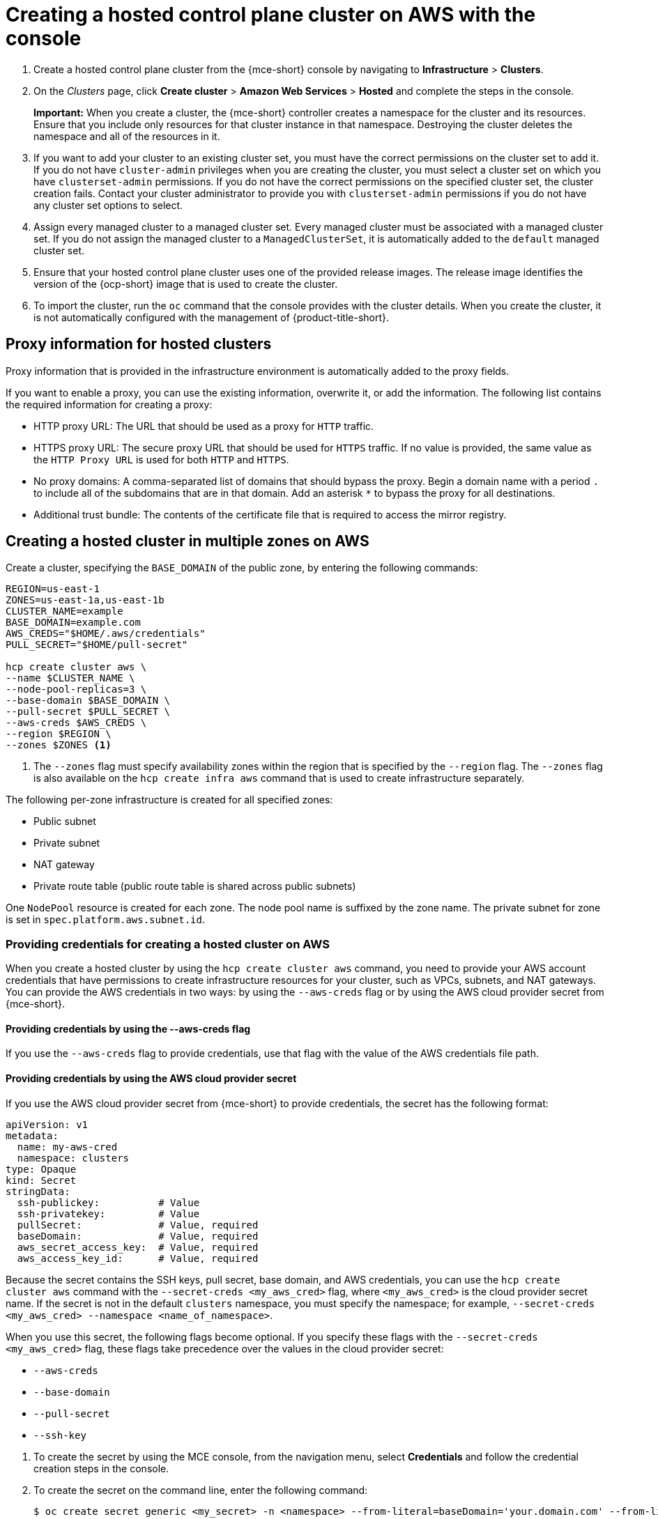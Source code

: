 [#create-hosted-aws]
= Creating a hosted control plane cluster on AWS with the console

. Create a hosted control plane cluster from the {mce-short} console by navigating to *Infrastructure* > *Clusters*. 

. On the _Clusters_ page, click *Create cluster* > *Amazon Web Services* > *Hosted* and complete the steps in the console. 
+
*Important:* When you create a cluster, the {mce-short} controller creates a namespace for the cluster and its resources. Ensure that you include only resources for that cluster instance in that namespace. Destroying the cluster deletes the namespace and all of the resources in it.

. If you want to add your cluster to an existing cluster set, you must have the correct permissions on the cluster set to add it. If you do not have `cluster-admin` privileges when you are creating the cluster, you must select a cluster set on which you have `clusterset-admin` permissions. If you do not have the correct permissions on the specified cluster set, the cluster creation fails. Contact your cluster administrator to provide you with `clusterset-admin` permissions if you do not have any cluster set options to select.

. Assign every managed cluster to a managed cluster set. Every managed cluster must be associated with a managed cluster set. If you do not assign the managed cluster to a `ManagedClusterSet`, it is automatically added to the `default` managed cluster set.

. Ensure that your hosted control plane cluster uses one of the provided release images. The release image identifies the version of the {ocp-short} image that is used to create the cluster.

. To import the cluster, run the `oc` command that the console provides with the cluster details. When you create the cluster, it is not automatically configured with the management of {product-title-short}.

[#create-hosted-aws-proxy]
== Proxy information for hosted clusters

Proxy information that is provided in the infrastructure environment is automatically added to the proxy fields. 

If you want to enable a proxy, you can use the existing information, overwrite it, or add the information. The following list contains the required information for creating a proxy: 

* HTTP proxy URL: The URL that should be used as a proxy for `HTTP` traffic. 

* HTTPS proxy URL: The secure proxy URL that should be used for `HTTPS` traffic. If no value is provided, the same value as the `HTTP Proxy URL` is used for both `HTTP` and `HTTPS`.

* No proxy domains: A comma-separated list of domains that should bypass the proxy. Begin a domain name with a period `.` to include all of the subdomains that are in that domain. Add an asterisk `*` to bypass the proxy for all destinations. 

* Additional trust bundle: The contents of the certificate file that is required to access the mirror registry.

[#create-hosted-multi-zone-aws]
== Creating a hosted cluster in multiple zones on AWS

Create a cluster, specifying the `BASE_DOMAIN` of the public zone, by entering the following commands:

----
REGION=us-east-1
ZONES=us-east-1a,us-east-1b
CLUSTER_NAME=example
BASE_DOMAIN=example.com
AWS_CREDS="$HOME/.aws/credentials"
PULL_SECRET="$HOME/pull-secret"

hcp create cluster aws \
--name $CLUSTER_NAME \
--node-pool-replicas=3 \
--base-domain $BASE_DOMAIN \
--pull-secret $PULL_SECRET \
--aws-creds $AWS_CREDS \
--region $REGION \
--zones $ZONES <1>
----

<1> The `--zones` flag must specify availability zones within the region that is specified by the `--region` flag. The `--zones` flag is also available on the `hcp create infra aws` command that is used to create infrastructure separately.

The following per-zone infrastructure is created for all specified zones:

* Public subnet
* Private subnet
* NAT gateway
* Private route table (public route table is shared across public subnets)

One `NodePool` resource is created for each zone. The node pool name is suffixed by the zone name. The private subnet for zone is set in `spec.platform.aws.subnet.id`.

[#create-hosted-multi-zone-aws-credentials]
=== Providing credentials for creating a hosted cluster on AWS

When you create a hosted cluster by using the `hcp create cluster aws` command, you need to provide your AWS account credentials that have permissions to create infrastructure resources for your cluster, such as VPCs, subnets, and NAT gateways. You can provide the AWS credentials in two ways: by using the `--aws-creds` flag or by using the AWS cloud provider secret from {mce-short}.

[#create-hosted-multi-zone-aws-creds-flag]
==== Providing credentials by using the --aws-creds flag

If you use the `--aws-creds` flag to provide credentials, use that flag with the value of the AWS credentials file path.

[#create-hosted-multi-zone-aws-cloud-provider-secret]
==== Providing credentials by using the AWS cloud provider secret

If you use the AWS cloud provider secret from {mce-short} to provide credentials, the secret has the following format:

----
apiVersion: v1
metadata:
  name: my-aws-cred
  namespace: clusters      
type: Opaque
kind: Secret
stringData:
  ssh-publickey:          # Value
  ssh-privatekey:         # Value
  pullSecret:             # Value, required
  baseDomain:             # Value, required
  aws_secret_access_key:  # Value, required
  aws_access_key_id:      # Value, required
----

Because the secret contains the SSH keys, pull secret, base domain, and AWS credentials, you can use the `hcp create cluster aws` command with the `--secret-creds <my_aws_cred>` flag, where `<my_aws_cred>` is the cloud provider secret name. If the secret is not in the default `clusters` namespace, you must specify the namespace; for example, `--secret-creds <my_aws_cred> --namespace <name_of_namespace>`.

When you use this secret, the following flags become optional. If you specify these flags with the `--secret-creds <my_aws_cred>` flag, these flags take precedence over the values in the cloud provider secret:

* `--aws-creds`
* `--base-domain`
* `--pull-secret`
* `--ssh-key`

//lahinson - sept. 2023 - including comment to ensure proper formatting

. To create the secret by using the MCE console, from the navigation menu, select *Credentials* and follow the credential creation steps in the console.

. To create the secret on the command line, enter the following command:

+
----
$ oc create secret generic <my_secret> -n <namespace> --from-literal=baseDomain='your.domain.com' --from-literal=aws_access_key_id='your-aws-access-key' --from-literal=aws_secret_access_key='your-aws-secret-key' --from-literal=pullSecret='{"auths":{"cloud.openshift.com":{"auth":"auth-info", "email":"xx@redhat.com"}, "quay.io":{"auth":"auth-info", "email":"xx@redhat.com"} } }' --from-literal=ssh-publickey='your-ssh-publickey' --from-literal=ssh-privatekey='your-ssh-privatekey'
----

+
//lahinson - sept. 2023 - including comment to ensure proper formatting

[#create-hosted-aws-additional-resources]
== Additional resources

For instructions to install the AWS Elastic File Service (EFS) CSI Driver Operator on a hosted cluster, see link:https://access.redhat.com/documentation/en-us/openshift_container_platform/4.14/html/storage/using-container-storage-interface-csi#efs-sts_persistent-storage-csi-aws-efs[Configuring AWS EFS CSI Driver Operator with Security Token Service].